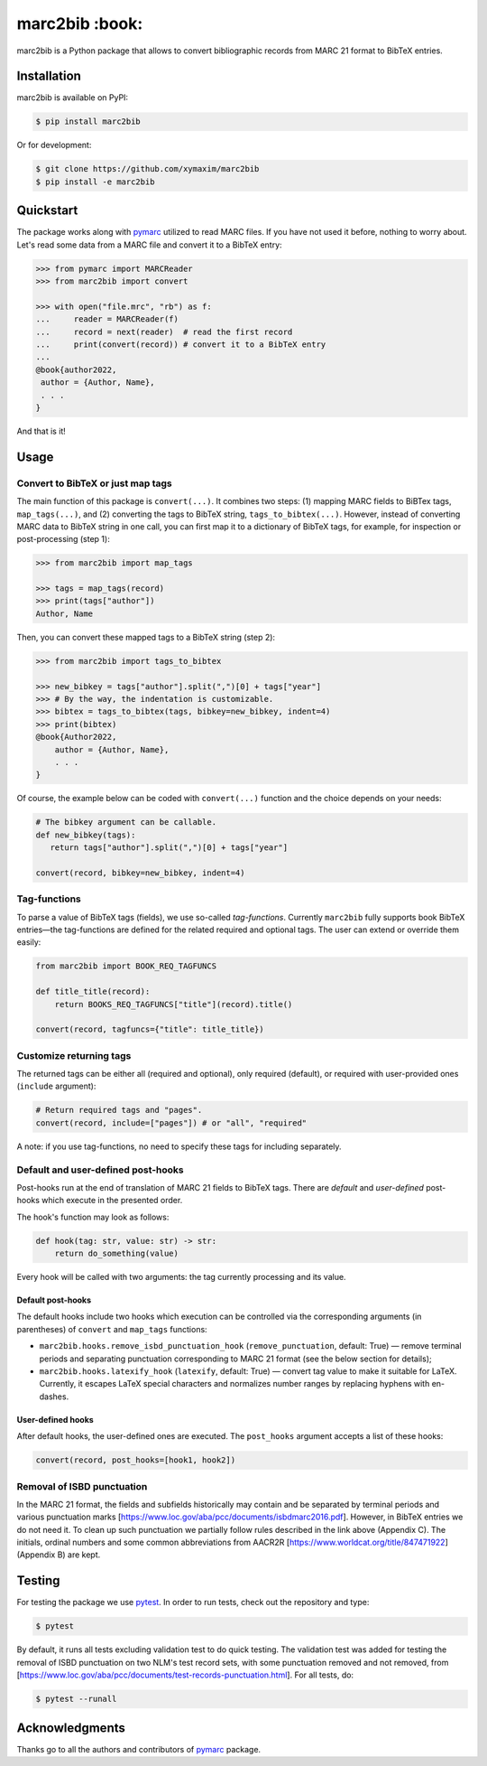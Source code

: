 marc2bib :book:
***************

.. image:: https://img.shields.io/pypi/v/marc2bib.svg
	:target: https://pypi.python.org/pypi/marc2bib

marc2bib is a Python package that allows to convert bibliographic
records from MARC 21 format to BibTeX entries.

Installation
============

marc2bib is available on PyPI:

.. code:: sh

	$ pip install marc2bib

Or for development:

.. code:: sh

	$ git clone https://github.com/xymaxim/marc2bib
	$ pip install -e marc2bib

Quickstart
==========

The package works along with `pymarc
<https://gitlab.com/pymarc/pymarc>`_ utilized to read MARC files. If
you have not used it before, nothing to worry about. Let's read some
data from a MARC file and convert it to a BibTeX entry:

.. code:: python

          >>> from pymarc import MARCReader
          >>> from marc2bib import convert

          >>> with open("file.mrc", "rb") as f:
          ...     reader = MARCReader(f)
          ...     record = next(reader)  # read the first record
          ...     print(convert(record)) # convert it to a BibTeX entry
          ...
          @book{author2022,
           author = {Author, Name},
           . . .
          }

And that is it!
	  
Usage
=====

Convert to BibTeX or just map tags
----------------------------------

The main function of this package is ``convert(...)``. It combines two
steps: (1) mapping MARC fields to BiBTex tags, ``map_tags(...)``,
and (2) converting the tags to BibTeX string,
``tags_to_bibtex(...)``. However, instead of converting MARC data to
BibTeX string in one call, you can first map it to a dictionary of
BibTeX tags, for example, for inspection or post-processing (step 1):

.. code:: python

	  >>> from marc2bib import map_tags

	  >>> tags = map_tags(record)
	  >>> print(tags["author"])
	  Author, Name

Then, you can convert these mapped tags to a BibTeX string (step 2): 

.. code:: python

	  >>> from marc2bib import tags_to_bibtex

	  >>> new_bibkey = tags["author"].split(",")[0] + tags["year"]
	  >>> # By the way, the indentation is customizable.
	  >>> bibtex = tags_to_bibtex(tags, bibkey=new_bibkey, indent=4)
	  >>> print(bibtex)
	  @book{Author2022,
              author = {Author, Name},
              . . .
          }

Of course, the example below can be coded with ``convert(...)``
function and the choice depends on your needs:

.. code:: python

	  # The bibkey argument can be callable.
	  def new_bibkey(tags):
	     return tags["author"].split(",")[0] + tags["year"]
	     
	  convert(record, bibkey=new_bibkey, indent=4)

Tag-functions
-------------

To parse a value of BibTeX tags (fields), we use so-called
*tag-functions*. Currently ``marc2bib`` fully supports book BibTeX
entries—the tag-functions are defined for the related required and
optional tags. The user can extend or override them easily:

.. code:: python

	  from marc2bib import BOOK_REQ_TAGFUNCS

	  def title_title(record):
	      return BOOKS_REQ_TAGFUNCS["title"](record).title()
	      
	  convert(record, tagfuncs={"title": title_title}) 

Customize returning tags
------------------------

The returned tags can be either all (required and optional), only
required (default), or required with user-provided ones (``include``
argument):

.. code:: python

	  # Return required tags and "pages".
	  convert(record, include=["pages"]) # or "all", "required" 

A note: if you use tag-functions, no need to specify these tags for
including separately.

Default and user-defined post-hooks
-----------------------------------

Post-hooks run at the end of translation of MARC 21 fields to BibTeX
tags. There are *default* and *user-defined* post-hooks which execute in
the presented order.

The hook's function may look as follows:

.. code:: python
	  
	  def hook(tag: str, value: str) -> str:
	      return do_something(value)
	      
Every hook will be called with two arguments: the tag currently
processing and its value.

Default post-hooks
^^^^^^^^^^^^^^^^^^

The default hooks include two hooks which execution can be controlled
via the corresponding arguments (in parentheses) of ``convert`` and
``map_tags`` functions:

* ``marc2bib.hooks.remove_isbd_punctuation_hook``
  (``remove_punctuation``, default: True) — remove terminal periods
  and separating punctuation corresponding to MARC 21 format (see the
  below section for details);
  
* ``marc2bib.hooks.latexify_hook`` (``latexify``, default: True) —
  convert tag value to make it suitable for LaTeX. Currently, it
  escapes LaTeX special characters and normalizes number ranges by
  replacing hyphens with en-dashes.

User-defined hooks
^^^^^^^^^^^^^^^^^^

After default hooks, the user-defined ones are executed. The
``post_hooks`` argument accepts a list of these hooks:

.. code:: python
	  
	  convert(record, post_hooks=[hook1, hook2])

Removal of ISBD punctuation
---------------------------

In the MARC 21 format, the fields and subfields historically may
contain and be separated by terminal periods and various punctuation
marks
[https://www.loc.gov/aba/pcc/documents/isbdmarc2016.pdf]. However, in
BibTeX entries we do not need it. To clean up such punctuation we
partially follow rules described in the link above (Appendix C). The
initials, ordinal numbers and some common abbreviations from AACR2R
[https://www.worldcat.org/title/847471922] (Appendix B) are kept.

Testing
=======

For testing the package we use `pytest
<http://pytest.org/latest/>`_. In order to run tests, check out
the repository and type:

.. code::

	$ pytest

By default, it runs all tests excluding validation test to do quick
testing. The validation test was added for testing the removal of ISBD
punctuation on two NLM's test record sets, with some punctuation
removed and not removed, from
[https://www.loc.gov/aba/pcc/documents/test-records-punctuation.html]. For
all tests, do:

.. code::

	$ pytest --runall


Acknowledgments
===============

Thanks go to all the authors and contributors of `pymarc
<https://gitlab.com/pymarc/pymarc>`_ package.
